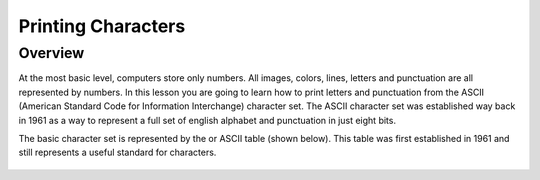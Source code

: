 Printing Characters
==============

Overview
--------

At the most basic level, computers store only numbers. All images, colors, lines, letters and punctuation are all represented by numbers. In this lesson you are going to learn how to print letters and punctuation from the ASCII (American Standard Code for Information Interchange) character set. The ASCII character set was established way back in 1961 as a way to represent a full set of english alphabet and punctuation in just eight bits. 

The basic character set is represented by the  or ASCII table (shown below). This table was first established in 1961 and still represents a useful standard for characters.

.. figure:: images/ascii_table.png
   :alt: 
